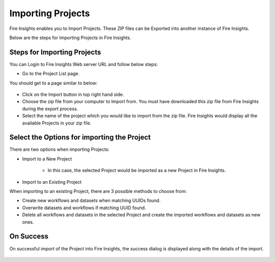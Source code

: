 Importing Projects
==============

Fire Insights enables you to Import Projects. These ZIP files can be Exported into another instance of Fire Insights.

Below are the steps for Importing Projects in Fire Insights.


Steps for Importing Projects
-----

You can Login to Fire Insights Web server URL and follow below steps:

* Go to the Project List page.

You should get to a page similar to below: 


 .. figure:: ../../_assets/user-guide/export-import/applicationpage.PNG
   :alt: userguide
   :width: 90%

- Click on the Import button in top right hand side. 
- Choose the zip file from your computer to Import from. You must have downloaded this zip file from Fire Insights during the export process.
- Select the name of the project which you would like to import from the zip file. Fire Insights would display all the available Projects in your zip file. 


 .. figure:: ../../_assets/user-guide/export-import/importapplication.png
     :alt: userguide
     :width: 60%


Select the Options for importing the Project
-----------------------------------------------

There are two options when importing Projects:

* Import to a New Project

    * In this case, the selected Project would be imported as a new Project in Fire Insights. 

* Import to an Existing Project

When importing to an existing Project, there are 3 possible methods to choose from:

* Create new workflows and datasets when matching UUIDs found.

* Overwrite datasets and workflows if matching UUID found.

* Delete all workflows and datasets in the selected Project and create the imported workflows and datasets as new ones.


On Success
----------

On successful import of the Project into Fire Insights, the success dialog is displayed along with the details of the import.

.. figure:: ../../_assets/user-guide/export-import/importinfo.png
     :alt: userguide
     :width: 60%



